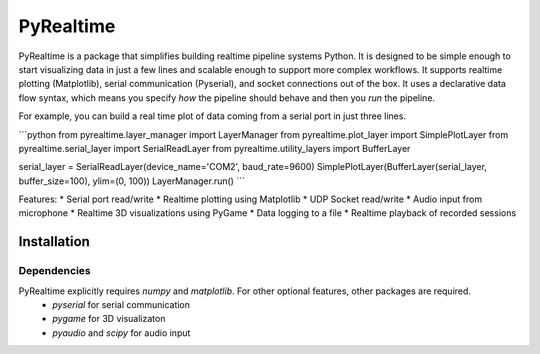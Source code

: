 PyRealtime
==========
|docs|

PyRealtime is a package that simplifies building realtime pipeline systems Python. 
It is designed to be simple enough to start visualizing data in just a few lines and scalable enough to support more complex workflows.
It supports realtime plotting (Matplotlib), serial communication (Pyserial), and socket connections out of the box.
It uses a declarative data flow syntax, which means you specify *how* the pipeline should behave and then you *run* the pipeline.

For example, you can build a real time plot of data coming from a serial port in just three lines.

```python
from pyrealtime.layer_manager import LayerManager
from pyrealtime.plot_layer import SimplePlotLayer
from pyrealtime.serial_layer import SerialReadLayer
from pyrealtime.utility_layers import BufferLayer

serial_layer = SerialReadLayer(device_name='COM2', baud_rate=9600)
SimplePlotLayer(BufferLayer(serial_layer, buffer_size=100), ylim=(0, 100))
LayerManager.run()
```

Features:
* Serial port read/write
* Realtime plotting using Matplotlib
* UDP Socket read/write
* Audio input from microphone
* Realtime 3D visualizations using PyGame
* Data logging to a file
* Realtime playback of recorded sessions

Installation
------------

Dependencies
~~~~~~~~~~~~
PyRealtime explicitly requires `numpy` and `matplotlib`. For other optional features, other packages are required.
 * `pyserial` for serial communication
 * `pygame` for 3D visualizaton
 * `pyaudio` and `scipy` for audio input

.. |docs| image:: https://readthedocs.org/projects/pyrealtime/badge/?version=latest
    :alt: Documentation Status
    :scale: 100%
    :target: https://docs.readthedocs.io/en/latest/?badge=latest
